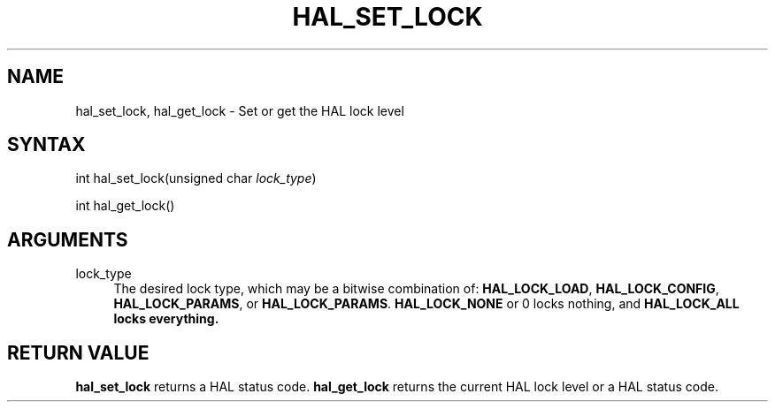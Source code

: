 '\" t
.\"     Title: hal_set_lock
.\"    Author: [FIXME: author] [see http://www.docbook.org/tdg5/en/html/author]
.\" Generator: DocBook XSL Stylesheets vsnapshot <http://docbook.sf.net/>
.\"      Date: 05/27/2025
.\"    Manual: LinuxCNC Documentation
.\"    Source: LinuxCNC
.\"  Language: English
.\"
.TH "HAL_SET_LOCK" "3" "05/27/2025" "LinuxCNC" "LinuxCNC Documentation"
.\" -----------------------------------------------------------------
.\" * Define some portability stuff
.\" -----------------------------------------------------------------
.\" ~~~~~~~~~~~~~~~~~~~~~~~~~~~~~~~~~~~~~~~~~~~~~~~~~~~~~~~~~~~~~~~~~
.\" http://bugs.debian.org/507673
.\" http://lists.gnu.org/archive/html/groff/2009-02/msg00013.html
.\" ~~~~~~~~~~~~~~~~~~~~~~~~~~~~~~~~~~~~~~~~~~~~~~~~~~~~~~~~~~~~~~~~~
.ie \n(.g .ds Aq \(aq
.el       .ds Aq '
.\" -----------------------------------------------------------------
.\" * set default formatting
.\" -----------------------------------------------------------------
.\" disable hyphenation
.nh
.\" disable justification (adjust text to left margin only)
.ad l
.\" -----------------------------------------------------------------
.\" * MAIN CONTENT STARTS HERE *
.\" -----------------------------------------------------------------
.SH "NAME"
hal_set_lock, hal_get_lock \- Set or get the HAL lock level
.SH "SYNTAX"
.sp
int hal_set_lock(unsigned char \fIlock_type\fR)
.sp
int hal_get_lock()
.SH "ARGUMENTS"
.PP
lock_type
.RS 4
The desired lock type, which may be a bitwise combination of:
\fBHAL_LOCK_LOAD\fR,
\fBHAL_LOCK_CONFIG\fR,
\fBHAL_LOCK_PARAMS\fR, or
\fBHAL_LOCK_PARAMS\fR\&.
\fBHAL_LOCK_NONE\fR
or 0 locks nothing, and
\fBHAL_LOCK_ALL locks everything\&.\fR
.RE
.SH "RETURN VALUE"
.sp
\fBhal_set_lock\fR returns a HAL status code\&. \fBhal_get_lock\fR returns the current HAL lock level or a HAL status code\&.
